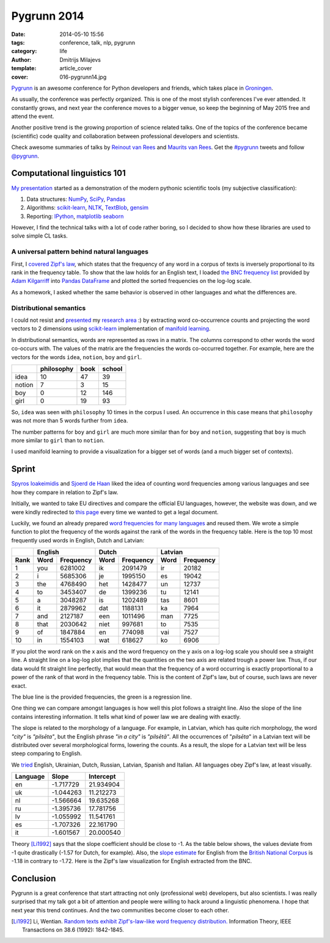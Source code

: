 Pygrunn 2014
============

:date: 2014-05-10 15:56
:tags: conference, talk, nlp, pygrunn
:category: life
:author: Dmitrijs Milajevs
:template: article_cover
:cover: 016-pygrunn14.jpg

`Pygrunn <http://www.pygrunn.org/>`_ is an awesome conference for Python
developers and friends, which takes place in
`Groningen <http://en.wikipedia.org/wiki/Groningen>`_.

As usually, the conference was perfectly organized. This is one of the most
stylish conferences I've ever attended. It constantly grows, and next year the
conference moves to a bigger venue, so keep the beginning of May 2015 free and
attend the event.

Another positive trend is the growing proportion of science related talks. One
of the topics of the conference became (scientific) code quality and
collaboration between professional developers and scientists.

Check awesome summaries of talks by
`Reinout van Rees <http://reinout.vanrees.org/weblog/tags/pygrunn.html>`_
and
`Maurits van Rees <http://maurits.vanrees.org/weblog/topics/pygrunn>`_. Get the
`#pygrunn <https://twitter.com/search?q=%23PyGrunn>`_ tweets and follow
`@pygrunn <https://twitter.com/PyGrunn>`_.


Computational linguistics 101
-----------------------------

`My presentation`__ started as a demonstration of the modern pythonic scientific
tools (my subjective classification):

__ http://nbviewer.ipython.org/urls/bitbucket.org/dimazest/phd-buildout/raw/tip/notebooks/pygrunn14.ipynb

1. Data structures: NumPy_, SciPy_, Pandas_
2. Algorithms: scikit-learn_, NLTK_, TextBlob_, gensim_
3. Reporting: IPython_, matplotlib_ seaborn_

.. _NumPy: http://www.numpy.org/
.. _SciPy: http://www.scipy.org/scipylib/index.html
.. _Pandas: http://pandas.pydata.org/
.. _scikit-learn: http://scikit-learn.org/
.. _NLTK: http://www.nltk.org/
.. _TextBlob: http://textblob.readthedocs.org
.. _gensim: http://radimrehurek.com/gensim/
.. _IPython: ttp://ipython.org/
.. _matplotlib: http://matplotlib.org/
.. _seaborn: http://www.stanford.edu/~mwaskom/software/seaborn/


However, I find the technical talks with a lot of code rather boring, so I
decided to show how these libraries are used to solve simple CL tasks.

A universal pattern behind natural languages
~~~~~~~~~~~~~~~~~~~~~~~~~~~~~~~~~~~~~~~~~~~~

First, I `covered`__ `Zipf's law <http://en.wikipedia.org/wiki/Zipf%27s_law>`_,
which states that the frequency of any word in a corpus of texts is inversely
proportional to its rank in the frequency table. To show that the law holds for
an English text, I loaded `the BNC frequency list`__ provided by `Adam
Kilgarriff`__ into `Pandas <http://pandas.pydata.org/>`_ `DataFrame`__ and
plotted the sorted frequencies on the log-log scale.

__ http://nbviewer.ipython.org/urls/bitbucket.org/dimazest/phd-buildout/raw/tip/notebooks/pygrunn14.ipynb#english-word-frequencies
__ http://www.kilgarriff.co.uk/BNClists/lemma.num
__ http://www.kilgarriff.co.uk/bnc-readme.html
__ http://pandas.pydata.org/pandas-docs/version/0.13.1/generated/pandas.DataFrame.html

.. image:: {filename}/static/images/016-bnc_freq.png
    :align: center
    :alt: English word frequency counts extracted from the British National Corpus on the log-log scale.
    :target: {filename}/static/images/016-bnc_freq.png

As a homework, I asked whether the same behavior is observed in
other languages and what the differences are.

Distributional semantics
~~~~~~~~~~~~~~~~~~~~~~~~

I could not resist and `presented`__ my `research area`__ :) by extracting word
co-occurrence counts and projecting the word vectors to 2 dimensions using
`scikit-learn`__ implementation of `manifold learning`__.

__ http://nbviewer.ipython.org/urls/bitbucket.org/dimazest/phd-buildout/raw/tip/notebooks/pygrunn14.ipynb#distributional-semantics
__ http://www.eecs.qmul.ac.uk/~dm303/
__ http://scikit-learn.org/stable/
__ http://scikit-learn.org/stable/modules/manifold.html

In distributional semantics, words are represented as rows in a matrix. The
columns correspond to other words the word co-occurs with. The values of the
matrix are the frequencies the words co-occurred together. For example, here are
the vectors for the words ``idea``, ``notion``, ``boy`` and ``girl``.

======= ========== ==== ======
\       philosophy book school
======= ========== ==== ======
idea    10         47   39
notion  7          3    15
boy     0          12   146
girl    0          19   93
======= ========== ==== ======

So, ``idea`` was seen with ``philosophy`` 10 times in the corpus I used. An
occurrence in this case means that ``philosophy`` was not more than 5 words
further from ``idea``.

The number patterns for ``boy`` and ``girl`` are much more similar than for
``boy`` and ``notion``, suggesting that ``boy`` is much more similar to ``girl``
than to ``notion``.

.. image:: {filename}/static/images/016-ds.png
    :align: center
    :alt: Word semantic relatedness.
    :target: {filename}/static/images/016-ds.png

I used manifold learning to provide a visualization for a bigger set of words
(and a much bigger set of contexts).

Sprint
------

`Spyros Ioakeimidis <https://twitter.com/_spyreto_>`_ and
`Sjoerd de Haan <https://www.linkedin.com/profile/view?id=22830170>`_ liked the
idea of counting word frequencies among various languages and see how they
compare in relation to Zipf's law.

Initially, we wanted to take EU directives and compare the official EU languages,
however, the website was down, and we were kindly redirected to
`this page <http://sorry.ec.europa.eu/>`_ every time we wanted to get a legal
document.

Luckily, we found an already prepared `word frequencies for many languages
<http://invokeit.wordpress.com/frequency-word-lists/>`_ and reused them. We
wrote a simple function to plot the frequency of the words against the rank of
the words in the frequency table. Here is the top 10 most frequently used words
in English, Dutch and Latvian:

==== ======== ========= ======== ========= ======== =========
\    English            Dutch              Latvian
---- ------------------ ------------------ ------------------
Rank Word     Frequency Word     Frequency Word     Frequency
==== ======== ========= ======== ========= ======== =========
1    you      6281002   ik       2091479   ir       20182
2    i        5685306   je       1995150   es       19042
3    the      4768490   het      1428477   un       12737
4    to       3453407   de       1399236   tu       12141
5    a        3048287   is       1202489   tas      8601
6    it       2879962   dat      1188131   ka       7964
7    and      2127187   een      1011496   man      7725
8    that     2030642   niet     997681    to       7535
9    of       1847884   en       774098    vai      7527
10   in       1554103   wat      618627    ko       6906
==== ======== ========= ======== ========= ======== =========

If you plot the word rank on the x axis and the word frequency on the y axis on
a log-log scale you should see a straight line. A straight line on a log-log
plot implies that the quantities on the two axis are related trough a power law.
Thus, if our data would fit straight line perfectly, that would mean that the
frequency of a word occurring is exactly proportional to a power of the rank of
that word in the frequency table. This is the content of Zipf's law, but
of course, such laws are never exact.

.. image:: {filename}/static/images/016-en_zipf.png
    :align: center
    :alt: English word frequency counts on the log-log scale.
    :target: {filename}/static/images/016-en_zipf.png

The blue line is the provided frequencies, the green is a regression line.

One thing we can compare amongst languages is how well this plot follows a
straight line. Also the slope of the line contains interesting information. It
tells what kind of power law we are dealing with exactly.

The slope is related to the morphology of a language. For example, in Latvian,
which has quite rich morphology, the word `"city"` is `"pilsēta"`, but the
English phrase `"in a city"` is `"pilsētā"`. All the occurrences of "`pilsēta`"
in a Latvian text will be distributed over several morphological forms, lowering
the counts. As a result, the slope for a Latvian text will be less steep
comparing to English.

We `tried`__ English, Ukrainian, Dutch, Russian, Latvian, Spanish and Italian. All
languages obey Zipf's law, at least visually.

__ http://nbviewer.ipython.org/urls/bitbucket.org/dimazest/phd-buildout/raw/tip/notebooks/Word%20frequencies.ipynb

=========  ========= ===========
Language   Slope     Intercept
=========  ========= ===========
en         -1.717729 21.934904
uk         -1.044263 11.212273
nl         -1.566664 19.635268
ru         -1.395736 17.781756
lv         -1.055992 11.541761
es         -1.707326 22.161790
it         -1.601567 20.000540
=========  ========= ===========

Theory [Li1992]_ says that the slope coefficient should be close to -1. As the
table below shows, the values deviate from -1 quite drastically (-1.57 for
Dutch, for example). Also, the `slope estimate`__ for English from the `British
National Corpus`__ is -1.18 in contrary to -1.72. Here is the Zipf's law
visualization for English extracted from the BNC.

__ http://nbviewer.ipython.org/urls/bitbucket.org/dimazest/phd-buildout/raw/tip/notebooks/pygrunn14.ipynb#estimating-the-slope
__ http://www.natcorp.ox.ac.uk/

.. image:: {filename}/static/images/016-en_bnc_zipf.png
    :align: center
    :alt: Actual and estimated English word frequencies from the BNC.
    :target: {filename}/static/images/016-en_bnc_zipf.png

Conclusion
----------

Pygrunn is a great conference that start attracting not only (professional web)
developers, but also scientists. I was really surprised that my talk got a bit
of attention and people were willing to hack around a linguistic phenomena. I
hope that next year this trend continues. And the two communities become closer
to each other.

.. [Li1992] Li, Wentian.
            `Random texts exhibit Zipf's-law-like word frequency distribution.`__
            Information Theory, IEEE Transactions on 38.6 (1992): 1842-1845.

__ http://citeseerx.ist.psu.edu/viewdoc/download?doi=10.1.1.164.8422&rep=rep1&type=pdf
